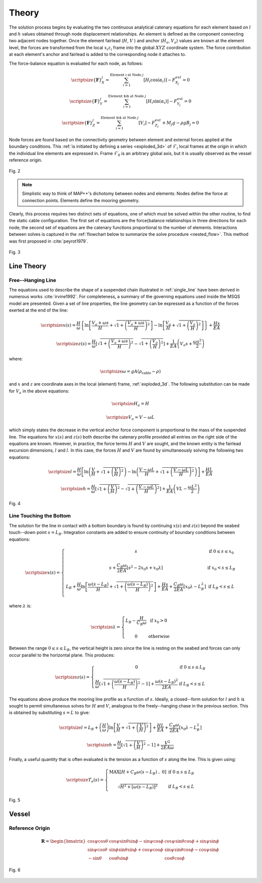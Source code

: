 Theory
======

The solution process begins by evaluating the two continuous analytical catenary equations for each element based on :math:`l` and :math:`h` values obtained through node displacement relationships. 
An element is defined as the component connecting two adjacent nodes together. 
Once the element fairlead (:math:`H`, :math:`V` ) and anchor (:math:`H_a`, :math:`V_a`) values are known at the element level, the forces are transformed from the local :math:`x_i z_i` frame into the global :math:`XYZ` coordinate system. 
The force contribution at each element's anchor and fairlead is added to the corresponding node it attaches to. 

The force-balance equation is evaluated for each node, as follows:

.. math::
   \scriptsize{\left \{ \mathbf{F} \right \}_{X}^{j} = \sum^{\text{Element i at Node } j}_{i=1} \left [ H_{i}\cos(\alpha_{i}) \right ]-F_{X_{j}}^{ext} =0}
  
   \scriptsize{\left \{ \mathbf{F} \right \}_{Y}^{j} = \sum^{\text{Element $i$ at Node } j}_{i=1} \left [ H_{i}\sin(\alpha_{i}) \right ]-F_{Y_{j}}^{ext} =0}
  
   \scriptsize{\left \{ \mathbf{F} \right \}_{Z}^{j} = \sum^{\text{Element $i$ at Node } j}_{i=1} \left [ V_{i} \right ]-F_{Z_{j}}^{ext} + M_{j}g - \rho g B_{j} =0}

Node forces are found based on the connectivity geometry between element and external forces applied at the boundary conditions. 
This :ref:`is initiated by defining a series <exploded_3d>` of :math:`\mathcal{F}_i` local frames at the origin in which the individual line elements are expressed in. 
Frame :math:`\mathcal{F}_0` is an arbitrary global axis, but it is usually observed as the vessel reference origin.

.. _exploded_3d:

.. figure:: nstatic/3dProfileExploded2.png
    :align: center
    :width: 60%

    Fig. 2

    .. raw:: html

	<font size="2"><center><i><b>
	Exploded 3D multisegemented line.
	</b></i></center></font>

.. Note::
   Simplistic way to think of MAP++'s dichotomy between nodes and elements:
   Nodes define the force at connection points. 
   Elements define the mooring geometry.

Clearly, this process requires two distinct sets of equations, one of which must be solved within the other routine, to find the static cable configuration. 
The first set of equations are the force{balance relationships in three directions for each node; the second set of equations are the catenary functions proportional to the number of elements. 
Interactions between solves is captured in the :ref:`flowchart below to summarize the solve procedure <nested_flow>`. This method was first proposed in :cite:`peyrot1979`.

.. _nested_flow:

.. figure:: nstatic/nested_flowchart.png
    :align: center
    :width: 60%

    Fig. 3

    .. raw:: html

	<font size="2"><center><i><b>Partitioned approach to solve the multi-segmented, quasi-static problem.</b></i></center></font>

Line Theory
-----------

Free--Hanging Line
~~~~~~~~~~~~~~~~~~

The equations used to describe the shape of a suspended chain illustrated in :ref:`single_line` have been derived in numerous works :cite:`irvine1992`. 
For completeness, a summary of the governing equations used inside the MSQS model are presented. 
Given a set of line properties, the line geometry can be expressed as a function of the forces exerted at the end of the line:

.. math::
   \scriptsize{x\left ( s \right ) = \frac{H}{\omega}\left \{ \ln\left [ \frac{V_{a} + \omega s}{H} + \sqrt{1 + \left ( \frac{V_{a} + \omega s}{H} \right )^{2}} \right ] - \ln \left [ \frac{V_{a}}{H} + \sqrt{1 + \left ( \frac{V_{a}}{H} \right )^{2} } \right ] \right \} + \frac{Hs}{EA}}

.. math::
   \scriptsize{z \left ( s \right ) = \frac{H}{\omega} \left [ \sqrt{ 1 + \left ( \frac{V_{a} + \omega s}{H} \right )^{2} } - \sqrt{ 1 + \left ( \frac{V_{a} }{H} \right )^{2} } \right ] + \frac{1}{EA}\left ( V_{a} s + \frac{\omega s^{2}}{2} \right )}

where:

.. math::
   \scriptsize{\omega = gA\left ( \rho_{\text{cable}}-\rho \right )}

and :math:`x` and :math:`z` are coordinate axes in the local (element) frame, :ref:`exploded_3d`. 
The following substitution can be made for :math:`V_a` in the above equations:

.. math::
   \scriptsize{H_{a} = H}

.. math::
   \scriptsize{V_{a} = V-\omega L}

which simply states the decrease in the vertical anchor force component is proportional to the mass of the suspended line. 
The equations for :math:`x(s)` and :math:`z(s)` both describe the catenary profile provided all entries on the right side of the equations are known. 
However, in practice, the force terms :math:`H` and :math:`V` are sought, and the known entity is the fairlead excursion dimensions, :math:`l` and :math:`l`. 
In this case, the forces :math:`H` and :math:`V` are found by simultaneously solving the following two equations:

.. math::
   \scriptsize{l = \frac{H}{\omega} \left [  \ln\left ( \frac{V}{H} +\sqrt{1+\left ( \frac{V}{H} \right )^{2}}\right )- \ln\left ( \frac{V-\omega L}{H} + \sqrt{1+ \left ( \frac{V-\omega L}{H}  \right )^{2}}\right ) \right ] + \frac{HL}{EA}}

.. math::
   \scriptsize{h = \frac{H}{\omega} \left [ \sqrt{1 + \left ( \frac{V}{H} \right )^{2} } - \sqrt{1 + \left ( \frac{V - \omega L}{H} \right )^{2} } \right ] + \frac{1}{EA}\left ( VL - \frac{\omega L^{2}}{2} \right )}

.. _single_line:

.. figure:: nstatic/singleLineDefinition.png
    :align: center
    :width: 60%

    Fig. 4

    .. raw:: html

	<font size="2"><center><i><b>
	Single line definitions for a hanging catenary.
	</b></i></center></font>
		     
Line Touching the Bottom
~~~~~~~~~~~~~~~~~~~~~~~~
The solution for the line in contact with a bottom boundary is found by continuing :math:`x(s)` and :math:`z(s)` beyond the seabed touch--down point :math:`s=L_{B}`.
Integration constants are added to ensure continuity of boundary conditions between equations:

.. math::

   \scriptsize{ x\left ( s \right ) = 
   \left\{\begin{matrix}
   s & \text{if } 0 \leq s \leq x_{0}
   \\ 
   \\ 
   s + \frac{C_{B}\omega}{2EA}\left [ s^{2} - 2x_{0}s + x_{0}\lambda \right ] & \text{if } x_{0}  < s \leq L_{B} 
   \\ 
   \\ 
   \begin{matrix}
   L_{B} + \frac{H}{\omega} \ln \left [ \frac{\omega\left ( s-L_{B} \right )}{H} + \sqrt{1 + \left ( \frac{\omega\left ( s-L_{B} \right )}{H} \right )^{2}} \right ] + \frac{Hs}{EA} +\frac{C_{B}\omega}{2EA}\left [ x_{0}\lambda - L_{B}^{2} \right ]
   \end{matrix} & \text{if } L_{B} < s \leq L 
   \\ 
   \end{matrix}\right.}

where :math:`\lambda` is:

.. math::
   \scriptsize{\lambda = \left\{\begin{matrix}
   L_{B} - \frac{H}{C_{B}\omega} & \text{if } x_{0} > 0
   \\ 
   \\ 
   0 &\text{otherwise }
   \end{matrix}\right.}
  
Between the range :math:`0\leq s \leq L_{B}`, the vertical height is zero since the line is resting on the seabed and forces can only occur parallel to the horizontal plane. 
This produces:

.. math::
   \scriptsize{z\left ( s \right ) = \left\{\begin{matrix}
   0 & \text{if } 0 \leq s \leq L_{B}
   \\ 
   \\
   \frac{H}{\omega}\left [ \sqrt{1 + \left ( \frac{\omega \left ( s - L_{B} \right )}{H} \right )^{2} } - 1\right ] + \frac{\omega \left ( s - L_{B} \right )^{2} }{2EA} & \text{if } L_{B} < s \leq L
   \end{matrix}\right.}

The equations above produce the mooring line profile as a function of :math:`s`. 
Ideally, a closed--form solution for :math:`l` and :math:`h` is sought to permit simultaneous solves for :math:`H` and :math:`V`, analogous to the freely--hanging chase in the previous section. 
This is obtained by substituting :math:`s=L` to give:

.. math::
   \scriptsize{l = L_{B} + \left (\frac{H}{\omega}  \right ) \ln\left [ \frac{V}{H} + \sqrt{1+\left ( \frac{V}{H} \right )^{2}} \right ] + \frac{HL}{EA} + \frac{C_{B}\omega}{2EA}\left [ x_{0}\lambda - L_{B}^{2} \right ]}

.. math::
   \scriptsize{h = \frac{H}{\omega}\left [ \sqrt{1 + \left (  \frac{V}{H} \right )^{2} } - 1 \right ] + \frac{V^{2}}{2EA\omega}}

Finally, a useful quantity that is often evaluated is the tension as a function of :math:`s` along the line. 
This is given using:

.. math::
   \scriptsize{T_{e} \left ( s \right ) = \left\{\begin{matrix}
   \text{MAX} \left [ H+C_{B}\omega \left ( s-L_{B} \right ) \;,\; 0 \right ] & \text{if }0 \leq s\leq L_{B}
   \\
   \\
   \sqrt{H^{2}+\left [ \omega\left ( s-L_{B} \right ) \right ]^{2}} &\text{if } L_{B} < s \leq L
   \end{matrix}\right.}

.. figure:: nstatic/singleLineDefinition2.png
    :align: center
    :width: 70%

    Fig. 5
    
    .. raw:: html

	<font size="2"><center><i><b>
	Single line definitions for a catenary touching a bottom boundary with friction.
	</b></i></center></font>


Vessel
------

Reference Origin
~~~~~~~~~~~~~~~~

.. math::
   \mathbf{R} = \begin{bmatrix} \cos\psi \cos\theta   & \cos\psi \sin\theta \sin\phi - \sin\psi \cos\phi & \cos\psi  \sin\theta \cos\phi   + \sin\psi \sin\phi    
   \\ 
   \sin\psi \cos\theta & \sin\phi \sin\theta \sin\phi + \cos\psi \cos\phi & \sin\psi \sin\theta \cos\phi - \cos\psi \sin\phi   
   \\ 
   -\sin \theta   & \cos\theta \sin\phi   & \cos\theta \cos\phi   \end{bmatrix}



.. figure:: nstatic/vessel.png
    :align: center
    :width: 90%

    Fig. 6
    
    .. raw:: html

	<font size="2"><center><i><b>
	Vessel kinematic breakdown to describe fairlead position relative to the origin.
	</b></i></center></font>
